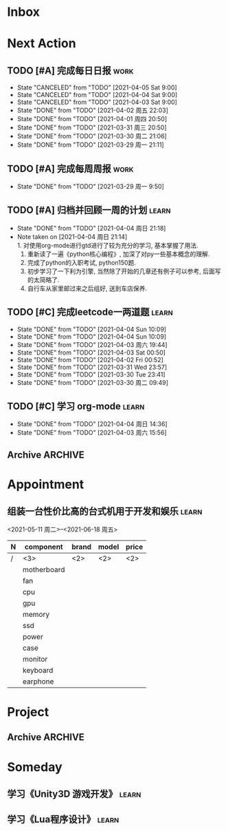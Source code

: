 #+STARTUP: INDENT LOGDONE OVERVIEW
#+TAGS: { learn(l) work(w) }
#+TODO: TODO(t) SCH(s) WAIT(w) | DONE(d) CANCELED(c)


* Inbox

* Next Action
** TODO [#A] 完成每日日报                                            :work:
SCHEDULED: <2021-04-06 周二 19:00 ++1d> DEADLINE: <2021-04-06 Tue 21:20 ++1d>
:PROPERTIES:
:LAST_REPEAT: [2021-04-03 Sat 00:52]
:END:

- State "CANCELED"   from "TODO"       [2021-04-05 Sat 9:00]
- State "CANCELED"   from "TODO"       [2021-04-04 Sat 9:00]
- State "CANCELED"   from "TODO"       [2021-04-03 Sat 9:00]
- State "DONE"       from "TODO"       [2021-04-02 周五 22:03]
- State "DONE"       from "TODO"       [2021-04-01 周四 20:50]
- State "DONE"       from "TODO"       [2021-03-31 周三 20:50]
- State "DONE"       from "TODO"       [2021-03-30 周二 21:06]
- State "DONE"       from "TODO"       [2021-03-29 周一 21:11]
** TODO [#A] 完成每周周报                                            :work:
SCHEDULED: <2021-04-05 周一 09:00 ++1w> DEADLINE: <2021-04-05 周一 12:00 ++1w>
:PROPERTIES:
:LAST_REPEAT: [2021-04-01 周四 10:22]
:END:
- State "DONE"       from "TODO"       [2021-03-29 周一 9:50]
** TODO [#A] 归档并回顾一周的计划                                   :learn:
DEADLINE: <2021-04-11 周日 23:00 ++1w> SCHEDULED: <2021-04-11 周日 06:00 ++1w>
:PROPERTIES:
:LAST_REPEAT: [2021-04-04 周日 21:18]
:END:
- State "DONE"       from "TODO"       [2021-04-04 周日 21:18]
- Note taken on [2021-04-04 周日 21:14] \\
  1. 对使用org-mode进行gtd进行了较为充分的学习, 基本掌握了用法.
  2. 重新读了一遍《python核心编程》, 加深了对py一些基本概念的理解.
  3. 完成了python的入职考试, python150题.
  4. 初步学习了一下利为引擎, 当然除了开始的几章还有例子可以参考, 后面写的太简略了.
  5. 自行车从家里邮过来之后组好, 送到车店保养.
** TODO [#C] 完成leetcode一两道题                                    :learn:
SCHEDULED: <2021-04-06 Tue 19:00 ++1d>
:PROPERTIES:
:LINK: [[https://leetcode-cn.com][leetcode]]
:LAST_REPEAT: [2021-04-04 Sun 10:09]
:END:
- State "DONE"       from "TODO"       [2021-04-04 Sun 10:09]
- State "DONE"       from "TODO"       [2021-04-04 Sun 10:09]
- State "DONE"       from "TODO"       [2021-04-03 周六 19:44]
- State "DONE"       from "TODO"       [2021-04-03 Sat 00:50]
- State "DONE"       from "TODO"       [2021-04-02 Fri 00:52]
- State "DONE"       from "TODO"       [2021-03-31 Wed 23:57]
- State "DONE"       from "TODO"       [2021-03-30 Tue 23:41]
- State "DONE"       from "TODO"       [2021-03-30 周二 09:49]
** TODO [#C] 学习 org-mode                                          :learn:
SCHEDULED: <2021-04-05 周一 19:00 ++1d>
:PROPERTIES:
:LINK: [[https://orgmode.org/manual/index.html#SEC_Contents][org manual]]
:LAST_REPEAT: [2021-04-04 周日 14:36]
:END:
- State "DONE"       from "TODO"       [2021-04-04 周日 14:36]
- State "DONE"       from "TODO"       [2021-04-03 周六 15:56]
** Archive                                                        :ARCHIVE:
*** DONE [#C] 学习org-edna                                          :learn:
CLOSED: [2021-04-04 周日 11:46] DEADLINE: <2021-04-04 周日 12:00> SCHEDULED: <2022-04-03 周日 21:00>
:PROPERTIES:
:LINK: [[http://www.nongnu.org/org-edna-el][org-edna manual]]
:ARCHIVE_TIME: 2021-04-04 周日 21:12
:END:
- Note taken on [2021-04-04 周日 13:09] \\
  * 表达式
    :BLOCKER: target [cond]
    :TRIGGER: target action
    
  * 操作符[op]
    - :BLOCKER: :: 当前任务被什么东西阻挡
    - :TRIGGER: :: 当前任务为DONE时触发什么东西
  
  * 目标[target]:
    - next-sibling[-wrap] :: 下个标题, wrap代表如果没有下个标题就返回同级标题开始继续查找
    - previous-sibling[-wrap] :: 上个标题
    - parent :: 父标题
    - children :: 所有孩子的列表
    - file(PATH) :: 指定的文件
    - ids(id1 id2...) :: 指定的id(id可以通过属性设置)
  
  * 动作[action]:
    - scheduled!(TIMESTAMP) :: 触发时为 *target* 设定Scheduled TimeStamp, 时间标记和org-mode本身语法一致
    - deadline!(TIMESTAMP) :: 触发时为 *target* 设定Deadline TimeStamp, 时间标记和org-mode本身语法一致
    - todo!(STATE) :: 触发时为 *target* 设定TODO状态
    - chain!(PROPERTY) :: 触发时为 *target* 增加指定的源于自身的属性
  
  * 条件[cond]:
    - [!]headings? :: 是否存在标题, !代表非
    - [!]done? :: 是否存在完成状态的标题
    - [!]todo-state?(STATE) :: 是否存在指定状态的TODO状态
    - [!]re-search?(REGEXP) :: 是否存在正则表达式匹配的值
    - [!]has-property(P, V) :: 是否存在指定值的属性
  
  * 其他
    - consider(EXP) :: 只能用于blocker, 代表在什么情况下block, EXP有如下取值:
      - all :: 所有的孩子均为block则block
      - any :: 所有的孩子任一为block即block
      - FRACTION :: 百分之多少的孩子为block即block
      - NUMBER :: n个孩子为block即block
    - 条件表达式 :: if cond then THEN else ELSE endif
    - 多条件表达式 :: 条件空格分隔, 以or逻辑连接条件
*** DONE [#A] 完成python考试                                         :work:
CLOSED: [2021-04-01 周四 10:20] SCHEDULED: <2021-04-01 周四 09:30>
:PROPERTIES:
:DEPENDENCE:  [[完成python150题]] and [[学习《python核心编程》]]
:ARCHIVE_TIME: 2021-04-04 周日 21:12
:END:
*** DONE [#A] 提交python作业                                         :work:
CLOSED: [2021-03-31 周三 20:27] DEADLINE: <2021-03-31 周三 21:00>
:PROPERTIES:
:ARCHIVE_TIME: 2021-04-04 周日 21:12
:END:
*** DONE [#A] 和导师会面                                             :work:
CLOSED: [2021-03-29 周一 12:26] DEADLINE: <2021-03-29 周一 21:00>
:PROPERTIES:
:ARCHIVE_TIME: 2021-04-04 周日 21:12
:END:
- Note taken on [2021-03-29 周一 12:25] \\
  导师没有特殊要求，按照新入入门导引学习即可。
*** DONE [#C] 编写cvimrc中有关vftplug插件的帮助文档                 :learn:
CLOSED: [2021-03-31 周三 12:44] DEADLINE: <2021-04-03 周六 22:00>
:PROPERTIES:
:ARCHIVE_TIME: 2021-04-04 周日 21:12
:END:


* Appointment
** 组装一台性价比高的台式机用于开发和娱乐                            :learn:
<2021-05-11 周二>--<2021-06-18 周五>
#+NAME: PC_PRICES
| N | component   | brand | model | price |
|---+-------------+-------+-------+-------|
| / | <3>         | <2>   | <2>   | <2>   |
|   | motherboard |       |       |       |
|   | fan         |       |       |       |
|   | cpu         |       |       |       |
|   | gpu         |       |       |       |
|   | memory      |       |       |       |
|   | ssd         |       |       |       |
|   | power       |       |       |       |
|   | case        |       |       |       |
|   | monitor     |       |       |       |
|   | keyboard    |       |       |       |
|   | earphone    |       |       |       |
#+TBLFM: $3 = $4


* Project
** Archive                                                        :ARCHIVE:
*** DONE [#A] 学习 利为游戏引擎                                     :learn:
CLOSED: [2021-04-04 周日 21:05] DEADLINE: <2021-04-10 周六 21:00> SCHEDULED: <2021-04-02 周五 09:00>
:PROPERTIES:
:FILE: [[../ref/liwei_engine.org][利为引擎]]
:BLOCKER:  consider(any) children
:ARCHIVE_TIME: 2021-04-04 周日 21:11
:END:
**** DONE 利为引擎环境搭建
CLOSED: [2021-04-02 周五 15:12] DEADLINE: <2021-04-02 周五 21:00>
:PROPERTIES:
:TRIGGER: next-sibling scheduled!("++0h") todo!(TODO)
:TRIGGER+: chain!("TRIGGER") chain!("BLOCKER")
:BLOCKER: previous-sibling
:END:
**** DONE 复刻简单游戏场景
CLOSED: [2021-04-02 周五 22:02] DEADLINE: <2021-04-06 周二 21:00>
:PROPERTIES:
:TRIGGER: next-sibling scheduled!("++0h") todo!(TODO) chain!("TRIGGER") chain!("BLOCKER")
:BLOCKER: previous-sibling
:END:
**** DONE 渲染节点类
CLOSED: [2021-04-03 周六 21:37] DEADLINE: <2021-04-06 周二 21:00>
:PROPERTIES:
:TRIGGER: next-sibling scheduled!("++0h") todo!(TODO) chain!("TRIGGER") chain!("BLOCKER")
:BLOCKER: previous-sibling
:END:
**** DONE 对象生命周期管理
CLOSED: [2021-04-03 周六 21:37] DEADLINE: <2021-04-06 周二 21:00>
:PROPERTIES:
:TRIGGER: next-sibling scheduled!("++0h") todo!(TODO) chain!("TRIGGER") chain!("BLOCKER")
:BLOCKER: previous-sibling
:END:
**** DONE 坐标系
CLOSED: [2021-04-04 周日 17:57] DEADLINE: <2021-04-07 周三 21:00>
:PROPERTIES:
:TRIGGER: next-sibling scheduled!("++0h") todo!(TODO) chain!("TRIGGER")
:BLOCKER: previous-sibling
:END:
**** DONE 触摸事件
CLOSED: [2021-04-04 周日 20:22] SCHEDULED: <2021-04-04 周日 17:57> DEADLINE: <2021-04-07 周三 21:00>
:PROPERTIES:
:BLOCKER: previous-sibling
:TRIGGER:  next-sibling scheduled!("++0h") todo!(TODO) chain!("TRIGGER")
:END:
**** DONE 定时器
CLOSED: [2021-04-04 周日 21:05] SCHEDULED: <2021-04-04 周日 20:22> DEADLINE: <2021-04-08 周四 21:00>
:PROPERTIES:
:BLOCKER: previous-sibling
:TRIGGER:  next-sibling scheduled!("++0h") todo!(TODO) chain!("TRIGGER")
:END:
**** DONE Action动画
CLOSED: [2021-04-04 周日 21:05] SCHEDULED: <2021-04-04 周日 21:05> DEADLINE: <2021-04-08 周四 21:00>
:PROPERTIES:
:BLOCKER: previous-sibling
:TRIGGER:  next-sibling scheduled!("++0h") todo!(TODO) chain!("TRIGGER")
:END:
**** DONE 动画类型简介
CLOSED: [2021-04-04 周日 21:05] SCHEDULED: <2021-04-04 周日 21:05> DEADLINE: <2021-04-09 周五 21:00>
:PROPERTIES:
:BLOCKER: previous-sibling
:TRIGGER:  next-sibling scheduled!("++0h") todo!(TODO) chain!("TRIGGER")
:END:
**** DONE Sprite3D简介
CLOSED: [2021-04-04 周日 21:05] SCHEDULED: <2021-04-04 周日 21:05> DEADLINE: <2021-04-09 周五 21:00>
:PROPERTIES:
:BLOCKER: previous-sibling
:TRIGGER+: parent todo!(DONE)
:TRIGGER:  next-sibling scheduled!("++0h") todo!(TODO) chain!("TRIGGER")
:END:
*** DONE [#B] 完成python150题 [100%]                                :learn:
CLOSED: [2021-04-01 周四 19:43] SCHEDULED: <2021-03-29 周一 11:00> DEADLINE: <2021-04-30 周五 21:00>
:PROPERTIES:
:BLOCKER:  file("../ref/python150题.org") re-search?("\*+\s+TODO")
:ARCHIVE_TIME: 2021-04-04 周日 21:11
:END:
**** DONE 完成1-30题
CLOSED: [2021-03-29 周一 21:08] DEADLINE: <2021-03-29 周一 21:00>
:PROPERTIES:
:FILE: [[file:../ref/python150题.org::第一题][python150题:1-30]]
:END:
- Note taken on [2021-03-31 周三 16:32] \\
  12题的描述非常不清晰.
**** DONE 完成31-60题
CLOSED: [2021-03-30 周二 14:40] DEADLINE: <2021-03-30 周二 21:00>
:PROPERTIES:
:FILE: [[file:../ref/python150题.org::第三十一题][python150题:31-60]]
:END:
**** DONE 完成61-90题
CLOSED: [2021-03-31 周三 16:32]
:PROPERTIES:
:FILE: [[file:../ref/python150题.org::第六十一题][python150题:61-90]]
:END:
- Note taken on [2021-03-31 周三 12:51] \\
  61-69题为服务端相关题目, 均跳过.
DEADLINE: <2021-03-31 周三 21:00>
**** DONE 完成91-120题
CLOSED: [2021-03-31 周三 16:32] DEADLINE: <2021-04-01 周四 21:00>
:PROPERTIES:
:FILE: [[file:../ref/python150题.org::第九十一题][python150题:91-120]]
:END:
**** DONE 完成121-150题
CLOSED: [2021-04-01 周四 19:42]
:PROPERTIES:
:FILE: [[file:../ref/python150题.org::第一百二十一题][python150题:121-150]]
:END:
*** DONE [#B] 学习《python核心编程》[100%]                          :learn:
CLOSED: [2021-03-31 周三 21:05] DEADLINE: <2021-04-03 周六 21:00> SCHEDULED: <2021-03-29 周一 12:00>
:PROPERTIES:
:ARCHIVE_TIME: 2021-04-04 周日 21:12
:END:
**** DONE 学习1-7章
CLOSED: [2021-03-29 周一 17:41] DEADLINE: <2021-03-31 周三 21:00>
**** DONE 学习8-11章
CLOSED: [2021-03-30 周二 21:09] DEADLINE: <2021-03-30 周二 21:00>
**** DONE 学习12-14章
CLOSED: [2021-03-31 周三 21:05] DEADLINE: <2021-03-31 周三 21:20>
:LOGBOOK:
CLOCK: [2021-03-31 周三 14:21]--[2021-03-31 周三 14:46] =>  0:25
CLOCK: [2021-03-31 周三 13:55]--[2021-03-31 周三 14:15] =>  0:20
CLOCK: [2021-03-31 周三 12:58]--[2021-03-31 周三 13:24] =>  0:26
CLOCK: [2021-03-31 周三 10:19]--[2021-03-31 周三 11:37] =>  1:18
:END:


* Someday
** 学习《Unity3D 游戏开发》                                         :learn:
** 学习《Lua程序设计》                                               :learn:
